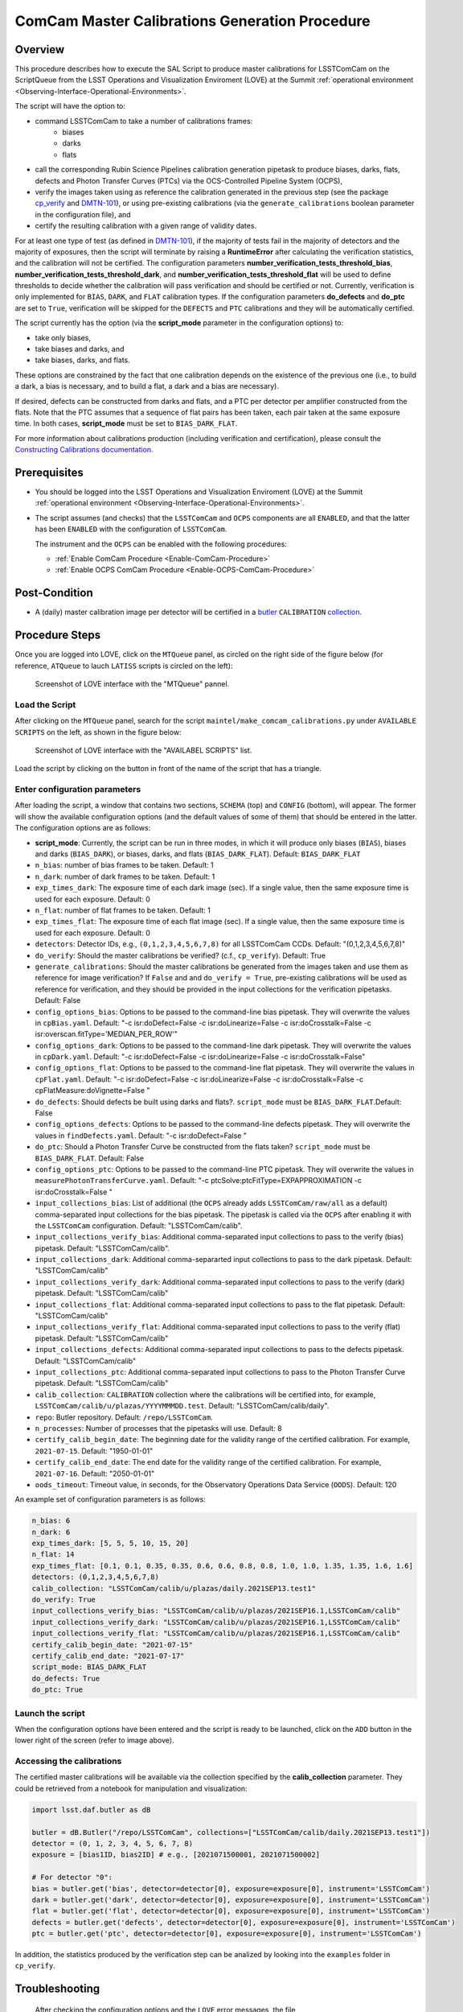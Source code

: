 .. |author| replace:: *Andrés A. Plazas Malagón*
.. If there are no contributors, write "none" between the asterisks. Do not remove the substitution.
.. |contributors| replace:: *none*

.. _ComCam-Master-Calibrations-Procedure:

###############################################
ComCam Master Calibrations Generation Procedure
###############################################

.. _ComCam-Master-Calibrations-Procedure-Overview:

Overview
========

This procedure describes how to execute the SAL Script to produce master calibrations for LSSTComCam on the ScriptQueue from the LSST Operations and Visualization Enviroment (LOVE) at the Summit :ref:`operational environment <Observing-Interface-Operational-Environments>`. 

The script will have the option to: 

- command LSSTComCam to take a number of calibrations frames:
   - biases
   - darks 
   - flats
- call the corresponding Rubin Science Pipelines calibration generation pipetask to produce biases, darks, flats, defects and Photon Transfer Curves (PTCs) via the OCS-Controlled Pipeline System (OCPS),
- verify the images taken using as reference the calibration generated in the previous step (see the package `cp_verify`_ and `DMTN-101`_), or using pre-existing calibrations (via the ``generate_calibrations`` boolean parameter in the configuration file), and
- certify the resulting calibration with a given range of validity dates.

For at least one type of test (as defined in `DMTN-101`_), if the majority of tests fail in the majority of detectors and the majority of exposures, then the script will terminate by raising a **RuntimeError** after calculating the verification statistics, and the calibration will not be certified. The configuration parameters **number_verification_tests_threshold_bias**, **number_verification_tests_threshold_dark**, and **number_verification_tests_threshold_flat** will be used to define thresholds to decide whether the calibration will pass verification and should be certified or not. Currently, verification is only implemented for ``BIAS``, ``DARK``, and ``FLAT`` calibration types. If the configuration parameters **do_defects** and **do_ptc** are set to ``True``, verification will be skipped for the ``DEFECTS`` and ``PTC`` calibrations and they will be automatically certified.

The script currently has the option (via the **script_mode** parameter in the configuration options) to:

- take only biases, 
- take biases and darks, and 
- take biases, darks, and flats. 
  
These options are constrained by the fact that one calibration depends on the existence of the previous one (i.e., to build a dark, a bias is necessary, and to build a flat, a dark and a bias are necessary).

If desired, defects can be constructed from darks and flats, and a PTC per detector per amplifier constructed from the flats. Note that the PTC assumes that a sequence of flat pairs has been taken, each pair taken at the same exposure time. In both cases, **script_mode** must be set to ``BIAS_DARK_FLAT``.

For more information about calibrations production (including verification and certification), please consult the `Constructing Calibrations documentation`_.

.. _cp_verify: https://github.com/lsst/cp_verify
.. _DMTN-101: https://dmtn-101.lsst.io/
.. _Constructing Calibrations documentation: https://lsst.ncsa.illinois.edu/~czw/pipelines_lsst_io/_build/html/modules/lsst.cp.pipe/constructing-calibrations.html 

.. _ComCam-Master-Calibrations-Procedure-Prerequisites:


Prerequisites
=============

-   You should be logged into the LSST Operations and Visualization Enviroment (LOVE) at the Summit :ref:`operational environment <Observing-Interface-Operational-Environments>`.

-   The script assumes (and checks) that the ``LSSTComCam`` and ``OCPS`` components are all ``ENABLED``, and that the latter has been ``ENABLED`` with the configuration of ``LSSTComCam``. 

    The instrument and the ``OCPS`` can be enabled with the following procedures:

    - :ref:`Enable ComCam Procedure <Enable-ComCam-Procedure>`
    - :ref:`Enable OCPS ComCam Procedure <Enable-OCPS-ComCam-Procedure>`

.. _ComCam-Master-Calibrations-Procedure-Post-Conditions:

Post-Condition
==============

- A (daily) master calibration image per detector will be certified in a `butler`_ ``CALIBRATION`` `collection`_.

.. _butler: https://pipelines.lsst.io/v/daily/modules/lsst.daf.butler/index.html
.. _collection: https://pipelines.lsst.io/v/daily/modules/lsst.daf.butler/organizing.html

.. _ComCam-Master-Calibrations-Procedure-Steps:

Procedure Steps
===============

Once you are logged into LOVE, click on the ``MTQueue`` panel, as circled on the right side of the figure below (for reference, ``ATQueue`` to lauch ``LATISS`` scripts is circled on the left):

.. figure:: ./_static/love-mtqueue-atqueue-panel.png
    :name: MTQueue-love

    Screenshot of LOVE interface with the "MTQueue" pannel.


Load the Script
---------------

After clicking on the ``MTQueue`` panel, search for the script ``maintel/make_comcam_calibrations.py`` under ``AVAILABLE SCRIPTS`` on the left, as shown in the figure below:

.. figure:: ./_static/love-available-scripts.png
    :name: comcam-available-scripts-love

    Screenshot of LOVE interface with the "AVAILABEL SCRIPTS" list.
      
Load the script by clicking on the button in front of the name of the script that has a triangle.

Enter configuration parameters
------------------------------

After loading the script, a window that contains two sections, ``SCHEMA`` (top) and ``CONFIG`` (bottom), will appear. The former will show the available configuration options (and the default values of some of them) that should be entered in the latter. The configuration options are as follows:

- **script_mode**: Currently, the script can be run  in three modes, in which  it  will  produce only biases (``BIAS``), biases and darks (``BIAS_DARK``), or biases, darks,
  and flats (``BIAS_DARK_FLAT``). Default: ``BIAS_DARK_FLAT``
- ``n_bias``: number of bias frames to be taken. Default: 1 
- ``n_dark``: number of dark frames to be taken. Default: 1
- ``exp_times_dark``: The exposure time of each dark image (sec). If a single value, then the same exposure time is used for each exposure. Default: 0
- ``n_flat``: number of flat frames to be taken. Default: 1
- ``exp_times_flat``: The exposure time of each flat image (sec). If a single value, then the same exposure time is used for each exposure. Default: 0
- ``detectors``: Detector IDs, e.g., ``(0,1,2,3,4,5,6,7,8)`` for all LSSTComCam CCDs. Default: "(0,1,2,3,4,5,6,7,8)"
- ``do_verify``: Should the master calibrations be verified? (c.f., ``cp_verify``). Default:  True
- ``generate_calibrations``: Should the master calibrations be generated from the images taken and use them as reference for image verification? If ``False`` and and ``do_verify = True``, pre-existing calibrations will be used as reference for verification, and they should be provided in the input collections for the verification pipetasks. Default: False
- ``config_options_bias``: Options to be passed to the command-line bias pipetask. They will overwrite the values in ``cpBias.yaml``. Default: "-c isr:doDefect=False -c isr:doLinearize=False -c isr:doCrosstalk=False -c isr:overscan.fitType='MEDIAN_PER_ROW'"
- ``config_options_dark``: Options to be passed to the command-line dark pipetask. They will overwrite the values in ``cpDark.yaml``. Default: "-c isr:doDefect=False -c isr:doLinearize=False -c isr:doCrosstalk=False"
- ``config_options_flat``: Options to be passed to the command-line flat pipetask. They will overwrite the values in ``cpFlat.yaml``. Default: "-c isr:doDefect=False -c isr:doLinearize=False -c isr:doCrosstalk=False -c cpFlatMeasure:doVignette=False "
- ``do_defects``: Should defects be built using darks and flats?. ``script_mode`` must be ``BIAS_DARK_FLAT``.Default: False
- ``config_options_defects``: Options to be passed to the command-line defects pipetask. They will overwrite the values in ``findDefects.yaml``. Default: "-c isr:doDefect=False "
- ``do_ptc``: Should a Photon Transfer Curve be constructed from the flats taken? ``script_mode`` must be ``BIAS_DARK_FLAT``. Default: False
- ``config_options_ptc``: Options to be passed to the command-line PTC pipetask. They will overwrite the values in ``measurePhotonTransferCurve.yaml``. Default: "-c ptcSolve:ptcFitType=EXPAPPROXIMATION -c isr:doCrosstalk=False "
- ``input_collections_bias``: List of additional (the ``OCPS`` already adds ``LSSTComCam/raw/all`` as a default) comma-separated input collections for the bias pipetask. The pipetask is called via the ``OCPS`` after enabling it with the ``LSSTComCam`` configuration. Default: "LSSTComCam/calib".
- ``input_collections_verify_bias``: Additional comma-separated input collections to pass to the verify (bias) pipetask. Default: "LSSTComCam/calib".
- ``input_collections_dark``: Additional comma-separarted input collections to pass to the dark pipetask. Default: "LSSTComCam/calib"
- ``input_collections_verify_dark``: Additional comma-separated input collections to pass to the verify (dark) pipetask. Default: "LSSTComCam/calib"
- ``input_collections_flat``: Additional comma-separated input collections to pass to the flat pipetask. Default: "LSSTComCam/calib"
- ``input_collections_verify_flat``: Additional comma-separated input collections to pass to the verify (flat) pipetask. Default: "LSSTComCam/calib"
- ``input_collections_defects``: Additional comma-separated input collections to pass to the defects pipetask. Default: "LSSTComCam/calib"
- ``input_collections_ptc``: Additional comma-separated input collections to pass to the Photon Transfer Curve pipetask. Default: "LSSTComCam/calib"
- ``calib_collection``: ``CALIBRATION`` collection where the calibrations will be certified into, for example, ``LSSTComCam/calib/u/plazas/YYYYMMMDD.test``. Default: "LSSTComCam/calib/daily".
- ``repo``: Butler repository. Default: ``/repo/LSSTComCam``.
- ``n_processes``: Number of processes that the pipetasks will use. Default: 8
- ``certify_calib_begin_date``: The beginning date for the validity range of the certified calibration. For example, ``2021-07-15``. Default: "1950-01-01"
- ``certify_calib_end_date``: The end date for the validity range of the certified calibration. For example, ``2021-07-16``. Default: "2050-01-01"
- ``oods_timeout``: Timeout value, in seconds, for the Observatory Operations Data Service (``OODS``). Default: 120

An example set of configuration parameters is as follows:

.. code-block:: text

    n_bias: 6
    n_dark: 6
    exp_times_dark: [5, 5, 5, 10, 15, 20]
    n_flat: 14
    exp_times_flat: [0.1, 0.1, 0.35, 0.35, 0.6, 0.6, 0.8, 0.8, 1.0, 1.0, 1.35, 1.35, 1.6, 1.6]
    detectors: (0,1,2,3,4,5,6,7,8)
    calib_collection: "LSSTComCam/calib/u/plazas/daily.2021SEP13.test1"
    do_verify: True
    input_collections_verify_bias: "LSSTComCam/calib/u/plazas/2021SEP16.1,LSSTComCam/calib"
    input_collections_verify_dark: "LSSTComCam/calib/u/plazas/2021SEP16.1,LSSTComCam/calib"
    input_collections_verify_flat: "LSSTComCam/calib/u/plazas/2021SEP16.1,LSSTComCam/calib"
    certify_calib_begin_date: "2021-07-15"
    certify_calib_end_date: "2021-07-17"
    script_mode: BIAS_DARK_FLAT
    do_defects: True
    do_ptc: True

Launch the script
-----------------

When the configuration options have been entered and the script is ready to be launched, click on the ``ADD`` button in the lower right of the screen (refer to image above).

Accessing the calibrations
--------------------------

The certified master calibrations will be available via the collection specified by the **calib_collection** parameter. They could be retrieved from a notebook for manipulation and visualization:

.. code-block:: python
    
    import lsst.daf.butler as dB

    butler = dB.Butler("/repo/LSSTComCam", collections=["LSSTComCam/calib/daily.2021SEP13.test1"])
    detector = (0, 1, 2, 3, 4, 5, 6, 7, 8)
    exposure = [bias1ID, bias2ID] # e.g., [2021071500001, 2021071500002]
    
    # For detector "0":
    bias = butler.get('bias', detector=detector[0], exposure=exposure[0], instrument='LSSTComCam')
    dark = butler.get('dark', detector=detector[0], exposure=exposure[0], instrument='LSSTComCam')
    flat = butler.get('flat', detector=detector[0], exposure=exposure[0], instrument='LSSTComCam')
    defects = butler.get('defects', detector=detector[0], exposure=exposure[0], instrument='LSSTComCam')
    ptc = butler.get('ptc', detector=detector[0], exposure=exposure[0], instrument='LSSTComCam')


In addition, the statistics produced by the verification step can be analized by looking into the ``examples`` folder in ``cp_verify``.

Troubleshooting
===============

    After checking the configuration options and the ``LOVE`` error messages, the file ``/scratch/uws/${jobId}/outs/ocps.log`` will contain additional technical information on which pipetask failed, if any. ``{jobId}`` is returned by the OCPS and can be retrieved from the ``LOVE`` output messages.


.. _ComCam-Master-Calibrations-Procedure-Conditions-Contact-Personnel:

Contact Personnel
=================

This procedure was last modified on |today|.

This procedure was written by |author|.
The following are contributors: |contributors|.
